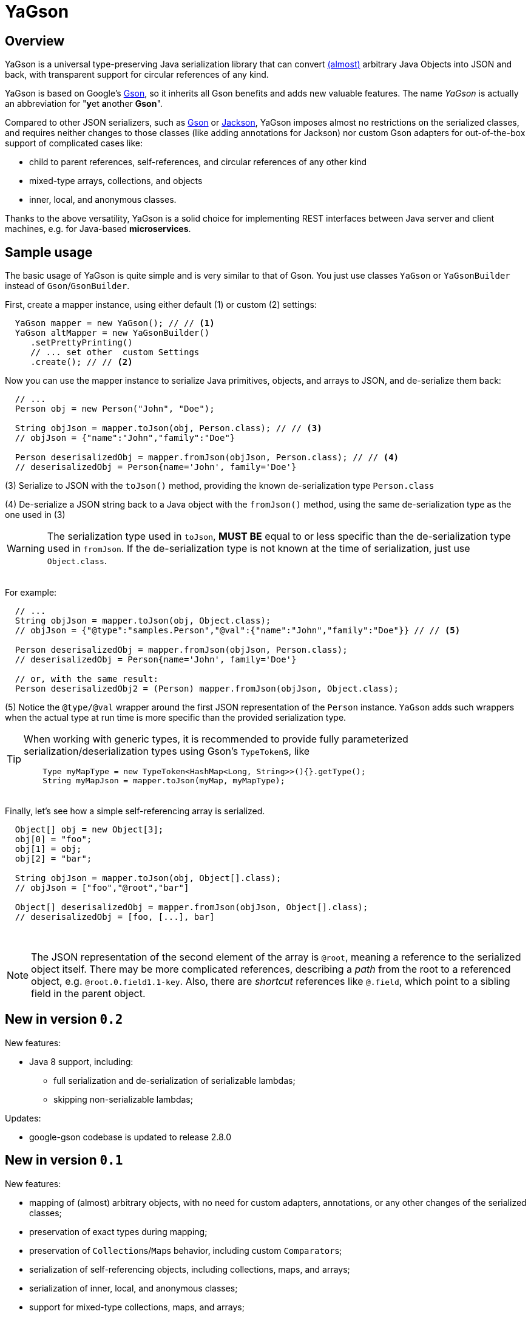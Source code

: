 = YaGson

== Overview

YaGson is a universal type-preserving Java serialization library that can convert
link:UserGuide.adoc#limitations[(almost)] 
arbitrary Java Objects into JSON and
back, with transparent support for circular references of any kind.

YaGson is based on Google's https://github.com/google/gson[Gson], so it inherits all Gson benefits and adds new valuable features.
The name _YaGson_ is actually an abbreviation for "**y**et **a**nother *Gson*".

Compared to other JSON serializers, such as
https://github.com/google/gson[Gson] or https://github.com/FasterXML/jackson[Jackson], YaGson imposes almost
no restrictions on the serialized classes, and requires neither changes to those classes
(like adding annotations for Jackson) nor custom Gson adapters for out-of-the-box support of complicated cases
like:

* child to parent references, self-references, and circular references of any other kind
* mixed-type arrays, collections, and objects
* inner, local, and anonymous classes.

Thanks to the above versatility, YaGson is a solid choice for implementing REST interfaces between Java server and
client machines, e.g. for Java-based *microservices*.

== Sample usage

The basic usage of YaGson is quite simple and is very similar to that of Gson. You just use classes `YaGson` or `YaGsonBuilder` instead of `Gson`/`GsonBuilder`.

First, create a mapper instance, using either default (1) or custom (2) settings:

[source,java]
----
  YaGson mapper = new YaGson(); // // <1>
  YaGson altMapper = new YaGsonBuilder()
     .setPrettyPrinting()
     // ... set other  custom Settings
     .create(); // // <2>
----

Now you can use the mapper instance to serialize Java primitives, objects, and arrays to JSON, and de-serialize them
back:

[source,java]
----
  // ...
  Person obj = new Person("John", "Doe");

  String objJson = mapper.toJson(obj, Person.class); // // <3>
  // objJson = {"name":"John","family":"Doe"}

  Person deserisalizedObj = mapper.fromJson(objJson, Person.class); // // <4>
  // deserisalizedObj = Person{name='John', family='Doe'}
----

(3) Serialize to JSON with the `toJson()` method, providing the known de-serialization type `Person.class`

(4) De-serialize a JSON string back to a Java object with the `fromJson()` method, using the same de-serialization type
as the one used in (3)

WARNING: The serialization type used in `toJson`, *MUST BE* equal to or less specific than
the de-serialization type used in `fromJson`. If the de-serialization type is not known at the time of
serialization, just use `Object.class`.

{empty} +
For example:
[source,java]
----
  // ...
  String objJson = mapper.toJson(obj, Object.class);
  // objJson = {"@type":"samples.Person","@val":{"name":"John","family":"Doe"}} // // <5>

  Person deserisalizedObj = mapper.fromJson(objJson, Person.class);
  // deserisalizedObj = Person{name='John', family='Doe'}

  // or, with the same result:
  Person deserisalizedObj2 = (Person) mapper.fromJson(objJson, Object.class);
----

(5) Notice the `@type/@val` wrapper around the first JSON representation of the `Person` instance. `YaGson` adds such
wrappers when the actual type at run time is more specific than the provided serialization type.

[TIP]
=====
When working with generic types, it is recommended to provide fully parameterized serialization/deserialization types
 using Gson's ``TypeToken``s, like
[source,java]
    Type myMapType = new TypeToken<HashMap<Long, String>>(){}.getType();
    String myMapJson = mapper.toJson(myMap, myMapType);

=====

{empty} +
Finally, let's see how a simple self-referencing array is serialized.
[source,java]
----
  Object[] obj = new Object[3];
  obj[0] = "foo";
  obj[1] = obj;
  obj[2] = "bar";

  String objJson = mapper.toJson(obj, Object[].class);
  // objJson = ["foo","@root","bar"]

  Object[] deserisalizedObj = mapper.fromJson(objJson, Object[].class);
  // deserisalizedObj = [foo, [...], bar]
----
{empty} +

NOTE: The JSON representation of the second element of the array is `@root`, meaning a reference to the serialized
object itself. There may be more complicated references, describing a _path_ from the root to a referenced object, e.g.
`@root.0.field1.1-key`. Also, there are _shortcut_ references like `@.field`, which point to a sibling field in the
parent object.

== New in version `0.2`

New features:

* Java 8 support, including:
** full serialization and de-serialization of serializable lambdas;
** skipping non-serializable lambdas;

Updates:

* google-gson codebase is updated to release 2.8.0


== New in version `0.1`

New features:

* mapping of (almost) arbitrary objects, with no need for custom adapters, annotations, or any other changes of
the serialized classes;
* preservation of exact types during mapping;
* preservation of ``Collection``s/``Map``s behavior, including custom ``Comparator``s;
* serialization of self-referencing objects, including collections, maps, and arrays;
* serialization of inner, local, and anonymous classes;
* support for mixed-type collections, maps, and arrays;
* support for multiple fields with the same name in one object (e.g. when "duplicate" fields are declared in
super-classes);

== License

Licensed under the Apache License, Version 2.0

See link:LICENSE[the License file]

== More

For more information and samples, see the link:UserGuide.adoc[User's Guide] and
link:https://github.com/amogilev/yagson/wiki/Q&A[Q&A]. Also, some samples runnable as JUnit tests are available in the
link:https://github.com/amogilev/yagson-samples[yagson-samples] GitHub project.

== Contact Us

To report a bug or suggest improvements, please open link:https://github.com/amogilev/yagson/issues[a GitHub issue].

To get in touch with the YaGson author, please write to yagson@gilecode.com
